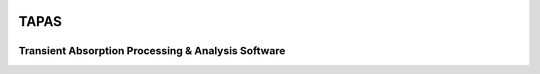 .. image:: https://github.com/PyTAPAS/TAPAS/blob/upload1/src/TAPAS/assets/splash.png
   :alt: Project Icon
   :align: center
   :width: 250px

========
TAPAS
========

Transient Absorption Processing & Analysis Software
====================================================

.. image:: https://readthedocs.org/projects/tapas-docs/badge/?version=latest
   :target: https://tapas-docs.readthedocs.io/en/latest/
   :alt: Documentation Status

.. image:: https://img.shields.io/badge/license-GPLv3-blue.svg
   :target: https://github.com/PyTAPAS/TAPAS/blob/main/LICENSE
   :alt: License (GPLv3)

.. image:: https://img.shields.io/github/last-commit/PyTAPAS/TAPAS.svg
   :target: https://github.com/PyTAPAS/TAPAS/commits/main
   :alt: Last Commit




